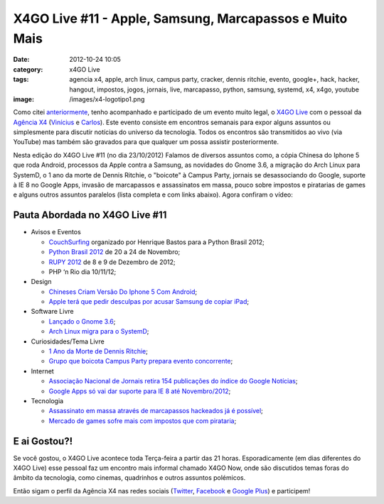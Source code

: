 X4GO Live #11 - Apple, Samsung, Marcapassos e Muito Mais
########################################################
:date: 2012-10-24 10:05
:category: x4GO Live
:tags: agencia x4, apple, arch linux, campus party, cracker, dennis ritchie, evento, google+, hack, hacker, hangout, impostos, jogos, jornais, live, marcapasso, python, samsung, systemd, x4, x4go, youtube
:image: /images/x4-logotipo1.png

Como citei `anteriormente`_, tenho acompanhado e participado de um evento muito legal, o `X4GO Live`_ com o pessoal da `Agência X4`_ (`Vinícius`_ e `Carlos`_). Este evento consiste em encontros semanais para expor alguns assuntos ou simplesmente para discutir notícias do universo da tecnologia. Todos os encontros são transmitidos ao vivo (via YouTube) mas também são gravados para que qualquer um possa assistir posteriormente.

.. image:: {filename}/images/x4-go-live-logotipo1.png
	:align: center
	:target: {filename}/images/x4-go-live-logotipo1.png
	:alt: X4Go Live Logotipo

Nesta edição do X4GO Live #11 (no dia 23/10/2012) Falamos de diversos assuntos como, a cópia Chinesa do Iphone 5 que roda Android, processos da Apple contra a Samsung, as novidades do Gnome 3.6, a migração do Arch Linux para SystemD, o 1 ano da morte de Dennis Ritchie, o "boicote" à Campus Party, jornais se desassociando do Google, suporte à IE 8 no Google Apps, invasão de marcapassos e assassinatos em massa, pouco sobre impostos e piratarias de games e alguns outros assuntos paralelos (lista completa e com links abaixo). Agora confiram o vídeo:

.. more

.. youtube:: PQLgcjxxeP0
	:align: center
	:width: 560
	:height: 315

Pauta Abordada no X4GO Live #11
-------------------------------

-  Avisos e Eventos

   -  `CouchSurfing`_ organizado por Henrique Bastos para a Python
      Brasil 2012;
   -  `Python Brasil 2012`_ de 20 a 24 de Novembro;
   -  `RUPY 2012`_ de 8 e 9 de Dezembro de 2012;
   -  PHP ‘n Rio dia 10/11/12;

-  Design

   -  `Chineses Criam Versão Do Iphone 5 Com Android`_;
   -  `Apple terá que pedir desculpas por acusar Samsung de copiar
      iPad`_;

-  Software Livre

   -  `Lançado o Gnome 3.6`_;
   -  `Arch Linux migra para o SystemD`_;

-  Curiosidades/Tema Livre

   -  `1 Ano da Morte de Dennis Ritchie`_;
   -  `Grupo que boicota Campus Party prepara evento concorrente`_;

-  Internet

   -  `Associação Nacional de Jornais retira 154 publicações do índice
      do Google Notícias`_;
   -  `Google Apps só vai dar suporte para IE 8 até Novembro/2012`_;

-  Tecnologia

   -  `Assassinato em massa através de marcapassos hackeados já é
      possível`_;
   -  `Mercado de games sofre mais com impostos que com pirataria`_;

E ai Gostou?!
-------------

Se você gostou, o X4GO Live acontece toda Terça-feira a partir das 21 horas. Esporadicamente (em dias diferentes do X4GO Live) esse pessoal faz um encontro mais informal chamado X4GO Now, onde são discutidos temas foras do âmbito da tecnologia, como cinemas, quadrinhos e outros assuntos polémicos.

Então sigam o perfil da Agência X4 nas redes sociais (`Twitter`_, `Facebook`_ e `Google Plus`_) e participem!

.. _anteriormente: /pt/x4golive-desenvolvimento-voltado-para-infraestrutura/
.. _X4GO Live: http://www.agenciax4.com.br/aovivo/
.. _Agência X4: http://www.agenciax4.com.br/
.. _Vinícius: https://twitter.com/x4bigboss
.. _Carlos: https://twitter.com/hiper4tivo
.. _CouchSurfing: https://docs.google.com/a/x4ids.com.br/document/d/1TuI4F4eC24ZdlqFewwfl4wAbPYQmpijGw8_SDWKJiz0/edit#
.. _Python Brasil 2012: http://2012.pythonbrasil.org.br
.. _RUPY 2012: http://rupy.com.br/
.. _Chineses Criam Versão Do Iphone 5 Com Android: http://www.gamevicio.com/i/noticias/143/143140-chineses-criam-versao-do-iphone-5-com-android/index.html#.UIARBxFVoe8.facebook
.. _Apple terá que pedir desculpas por acusar Samsung de copiar iPad: http://www.techtudo.com.br/noticias/noticia/2012/10/apple-tera-que-pedir-desculpas-por-acusar-samsung-de-copiar-ipad.html
.. _Lançado o Gnome 3.6: http://www.webupd8.org/2012/09/gnome-36-released-see-whats-new.htm
.. _Arch Linux migra para o SystemD: http://www.h-online.com/open/news/item/Arch-Linux-switches-to-systemd-1725090.html
.. _1 Ano da Morte de Dennis Ritchie: /pt/um-ano-sem-dennis-ritchie
.. _Grupo que boicota Campus Party prepara evento concorrente: http://olhardigital.uol.com.br/jovem/digital_news/noticias/grupo-que-boicota-campus-party-prepara-evento-concorrente
.. _Associação Nacional de Jornais retira 154 publicações do índice do Google Notícias: http://www.gizmodo.com.br/associacao-nacional-de-jornais-rompe-com-google-noticias-e-154-publicacoes-saem-do-indice/
.. _Google Apps só vai dar suporte para IE 8 até Novembro/2012: http://googleappsupdates.blogspot.co.uk/2012/09/supporting-modern-browsers-internet.html
.. _Assassinato em massa através de marcapassos hackeados já é possível: http://www.gizmodo.com.br/marcapassos-tambem-podem-ser-hackeados/
.. _Mercado de games sofre mais com impostos que com pirataria: http://olhardigital.uol.com.br/negocios/digital_news/noticias/mercado-de-games-sofre-mais-com-impostos-que-com-pirataria,-diz-ubisoft
.. _Twitter: https://twitter.com/agenciax4
.. _Facebook: http://www.facebook.com/agenciax4
.. _Google Plus: https://plus.google.com/u/1/b/102063745956138544914/102324960950797840184

